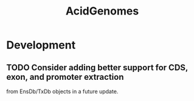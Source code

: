 #+TITLE: AcidGenomes
#+STARTUP: content
* Development
** TODO Consider adding better support for CDS, exon, and promoter extraction
   from EnsDb/TxDb objects in a future update.
